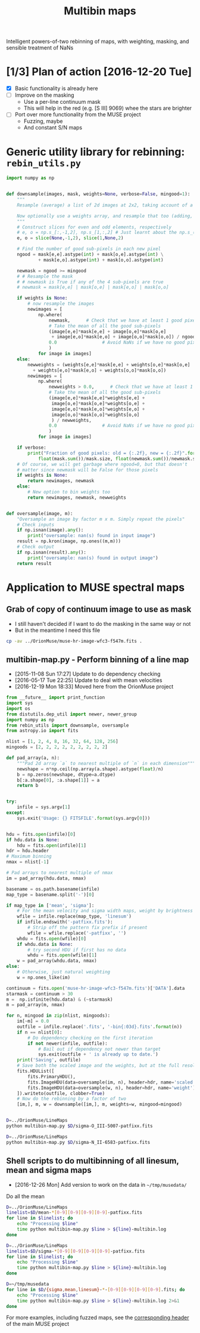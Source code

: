 #+title: Multibin maps
#+options: ^:{} toc:nil num:nil
Intelligent powers-of-two rebinning of maps, with weighting, masking, and sensible treatment of NaNs

* [1/3] Plan of action [2016-12-20 Tue]
+ [X] Basic functionality is already here
+ [ ] Improve on the masking
  + Use a per-line continuum mask
  + This will help in the red (e.g. [S III] 9069) whee the stars are brighter
+ [ ] Port over more functionality from the MUSE project
  + Fuzzing, maybe
  + And constant S/N maps

* Generic utility library for rebinning: =rebin_utils.py= 
:LOGBOOK:
- Note taken on [2016-12-19 Mon 18:29] \\
  This had previously been in the =RubinWFC3/Tsquared= folder
:END:

#+BEGIN_SRC python :eval no :tangle rebin_utils.py
  import numpy as np


  def downsample(images, mask, weights=None, verbose=False, mingood=1):
      """
      Resample (average) a list of 2d images at 2x2, taking account of a logical mask

      Now optionally use a weights array, and resample that too (adding, not averaging)
      """
      # Construct slices for even and odd elements, respectively
      # e, o = np.s_[:,-1,2], np.s_[1,:,2] # Just learnt about the np.s_() function!
      e, o = slice(None,-1,2), slice(1,None,2)

      # Find the number of good sub-pixels in each new pixel
      ngood = mask[e,e].astype(int) + mask[o,e].astype(int) \
              + mask[e,o].astype(int) + mask[o,o].astype(int)

      newmask = ngood >= mingood
      # # Resample the mask
      # # newmask is True if any of the 4 sub-pixels are true
      # newmask = mask[e,e] | mask[o,e] | mask[e,o] | mask[o,o]

      if weights is None:
          # now resample the images
          newimages = [
              np.where(
                  newmask,      # Check that we have at least 1 good pixel
                  # Take the mean of all the good sub-pixels
                  (image[e,e]*mask[e,e] + image[o,e]*mask[o,e]
                   + image[e,o]*mask[e,o] + image[o,o]*mask[o,o]) / ngood,
                  0.0                 # Avoid NaNs if we have no good pixels
                  )
              for image in images]
      else:
          newweights = (weights[e,e]*mask[e,e] + weights[o,e]*mask[o,e]
			+ weights[e,o]*mask[e,o] + weights[o,o]*mask[o,o])
          newimages = [
              np.where(
                  newweights > 0.0,      # Check that we have at least 1 good pixel
                  # Take the mean of all the good sub-pixels
                  (image[e,e]*mask[e,e]*weights[e,e] +
                   image[o,e]*mask[o,e]*weights[o,e] +
                   image[e,o]*mask[e,o]*weights[e,o] +
                   image[o,o]*mask[o,o]*weights[o,o]
                   ) / newweights,
                  0.0                 # Avoid NaNs if we have no good pixels
                  )
              for image in images]

      if verbose:
          print("Fraction of good pixels: old = {:.2f}, new = {:.2f}".format(
              float(mask.sum())/mask.size, float(newmask.sum())/newmask.size))
      # Of course, we will get garbage where ngood=0, but that doesn't
      # matter since newmask will be False for those pixels
      if weights is None:
          return newimages, newmask
      else:
          # New option to bin weights too
          return newimages, newmask, newweights


  def oversample(image, m):
      "Oversample an image by factor m x m. Simply repeat the pixels"
      # Check inputs
      if np.isnan(image).any():
          print("oversample: nan(s) found in input image")
      result = np.kron(image, np.ones((m,m)))
      # Check output
      if np.isnan(result).any():
          print("oversample: nan(s) found in output image")
      return result

#+END_SRC

* Application to MUSE spectral maps

** Grab of copy of continuum image to use as mask
+ I still haven't decided if I want to do the masking in the same way or not
+ But in the meantime I need this file 
#+BEGIN_SRC bash
cp -av ../OrionMuse/muse-hr-image-wfc3-f547m.fits .
#+END_SRC

#+RESULTS:
: ../OrionMuse/muse-hr-image-wfc3-f547m.fits -> ./muse-hr-image-wfc3-f547m.fits

** multibin-map.py - Perform binning of a line map
:PROPERTIES:
:ID:       D2B1D238-7058-406B-93FD-60AD6BACA97A
:END:
+ [2015-11-08 Sun 17:27] Update to do dependency checking
+ [2016-05-17 Tue 22:25] Update to deal with mean velocities
+ [2016-12-19 Mon 18:33] Moved here from the OrionMuse project

#+BEGIN_SRC python :tangle multibin-map.py
  from __future__ import print_function
  import sys
  import os
  from distutils.dep_util import newer, newer_group
  import numpy as np
  from rebin_utils import downsample, oversample
  from astropy.io import fits

  nlist = [1, 2, 4, 8, 16, 32, 64, 128, 256]
  mingoods = [2, 2, 2, 2, 2, 2, 2, 2, 2]

  def pad_array(a, n):
      """Pad 2d array `a` to nearest multiple of `n` in each dimension"""
      newshape = n*np.ceil(np.array(a.shape).astype(float)/n)
      b = np.zeros(newshape, dtype=a.dtype)
      b[:a.shape[0], :a.shape[1]] = a
      return b


  try: 
      infile = sys.argv[1]
  except:
      sys.exit('Usage: {} FITSFILE'.format(sys.argv[0]))


  hdu = fits.open(infile)[0]
  if hdu.data is None:
      hdu = fits.open(infile)[1]
  hdr = hdu.header
  # Maximum binning
  nmax = nlist[-1]

  # Pad arrays to nearest multiple of nmax
  im = pad_array(hdu.data, nmax)

  basename = os.path.basename(infile)
  map_type = basename.split('-')[0]

  if map_type in ['mean', 'sigma']:
      # For the mean velocity and sigma width maps, weight by brightness
      wfile = infile.replace(map_type, 'linesum')
      if infile.endswith('-patfixx.fits'):
          # Strip off the pattern fix prefix if present
          wfile = wfile.replace('-patfixx', '')
      whdu = fits.open(wfile)[0]
      if whdu.data is None:
          # try second HDU if first has no data
          whdu = fits.open(wfile)[1]
      w = pad_array(whdu.data, nmax)
  else:
      # Otherwise, just natural weighting
      w = np.ones_like(im)

  continuum = fits.open('muse-hr-image-wfc3-f547m.fits')['DATA'].data
  starmask = continuum > 30
  m =  np.isfinite(hdu.data) & (~starmask)
  m = pad_array(m, nmax)

  for n, mingood in zip(nlist, mingoods):
      im[~m] = 0.0
      outfile = infile.replace('.fits', '-bin{:03d}.fits'.format(n))
      if n == nlist[0]:
          # Do dependency checking on the first iteration
          if not newer(infile, outfile):
              # Bail out if dependency not newer than target
              sys.exit(outfile + ' is already up to date.')
      print('Saving', outfile)
      # Save both the scaled image and the weights, but at the full resolution
      fits.HDUList([
          fits.PrimaryHDU(),
          fits.ImageHDU(data=oversample(im, n), header=hdr, name='scaled'),
          fits.ImageHDU(data=oversample(w, n), header=hdr, name='weight'),
      ]).writeto(outfile, clobber=True)
      # Now do the rebinning by a factor of two
      [im,], m, w = downsample([im,], m, weights=w, mingood=mingood)


#+END_SRC

#+BEGIN_SRC sh :results verbatim
D=../OrionMuse/LineMaps
python multibin-map.py $D/sigma-O_III-5007-patfixx.fits
#+END_SRC

#+RESULTS:
#+begin_example
Saving ../OrionMuse/LineMaps/sigma-O_III-5007-patfixx-bin001.fits
oversample: nan(s) found in input image
oversample: nan(s) found in output image
Saving ../OrionMuse/LineMaps/sigma-O_III-5007-patfixx-bin002.fits
oversample: nan(s) found in input image
oversample: nan(s) found in output image
Saving ../OrionMuse/LineMaps/sigma-O_III-5007-patfixx-bin004.fits
oversample: nan(s) found in input image
oversample: nan(s) found in output image
Saving ../OrionMuse/LineMaps/sigma-O_III-5007-patfixx-bin008.fits
oversample: nan(s) found in input image
oversample: nan(s) found in output image
Saving ../OrionMuse/LineMaps/sigma-O_III-5007-patfixx-bin016.fits
oversample: nan(s) found in input image
oversample: nan(s) found in output image
Saving ../OrionMuse/LineMaps/sigma-O_III-5007-patfixx-bin032.fits
oversample: nan(s) found in input image
oversample: nan(s) found in output image
Saving ../OrionMuse/LineMaps/sigma-O_III-5007-patfixx-bin064.fits
oversample: nan(s) found in input image
oversample: nan(s) found in output image
Saving ../OrionMuse/LineMaps/sigma-O_III-5007-patfixx-bin128.fits
oversample: nan(s) found in input image
oversample: nan(s) found in output image
Saving ../OrionMuse/LineMaps/sigma-O_III-5007-patfixx-bin256.fits
oversample: nan(s) found in input image
oversample: nan(s) found in output image
#+end_example

#+BEGIN_SRC sh :results verbatim
D=../OrionMuse/LineMaps
python multibin-map.py $D/sigma-N_II-6583-patfixx.fits
#+END_SRC

#+RESULTS:
#+begin_example
Saving ../OrionMuse/LineMaps/sigma-N_II-6583-patfixx-bin001.fits
oversample: nan(s) found in input image
oversample: nan(s) found in output image
Saving ../OrionMuse/LineMaps/sigma-N_II-6583-patfixx-bin002.fits
oversample: nan(s) found in input image
oversample: nan(s) found in output image
Saving ../OrionMuse/LineMaps/sigma-N_II-6583-patfixx-bin004.fits
oversample: nan(s) found in input image
oversample: nan(s) found in output image
Saving ../OrionMuse/LineMaps/sigma-N_II-6583-patfixx-bin008.fits
oversample: nan(s) found in input image
oversample: nan(s) found in output image
Saving ../OrionMuse/LineMaps/sigma-N_II-6583-patfixx-bin016.fits
oversample: nan(s) found in input image
oversample: nan(s) found in output image
Saving ../OrionMuse/LineMaps/sigma-N_II-6583-patfixx-bin032.fits
oversample: nan(s) found in input image
oversample: nan(s) found in output image
Saving ../OrionMuse/LineMaps/sigma-N_II-6583-patfixx-bin064.fits
oversample: nan(s) found in input image
oversample: nan(s) found in output image
Saving ../OrionMuse/LineMaps/sigma-N_II-6583-patfixx-bin128.fits
oversample: nan(s) found in input image
oversample: nan(s) found in output image
Saving ../OrionMuse/LineMaps/sigma-N_II-6583-patfixx-bin256.fits
oversample: nan(s) found in input image
oversample: nan(s) found in output image
#+end_example

** Shell scripts to do multibinning of all linesum, mean and sigma maps
:PROPERTIES:
:ID:       32F0303B-61A5-4C52-93C6-2174185526A8
:END:

+ [2016-12-26 Mon] Add version to work on the data in =~/tmp/musedata/=

Do all the mean 
#+BEGIN_SRC sh :eval no :tangle all-mean-maps-multibin.sh
D=../OrionMuse/LineMaps
linelist=$D/mean-*[0-9][0-9][0-9][0-9]-patfixx.fits
for line in $linelist; do
    echo "Processing $line"
    time python multibin-map.py $line > ${line}-multibin.log
done
#+END_SRC

#+BEGIN_SRC sh :eval no :tangle all-sigma-maps-multibin.sh
D=../OrionMuse/LineMaps
linelist=$D/sigma-*[0-9][0-9][0-9][0-9]-patfixx.fits
for line in $linelist; do
    echo "Processing $line"
    time python multibin-map.py $line > ${line}-multibin.log
done
#+END_SRC

#+BEGIN_SRC sh :eval no :tangle all-musedata-maps-multibin.sh
D=~/tmp/musedata
for line in $D/{sigma,mean,linesum}-*-[0-9][0-9][0-9][0-9].fits; do
    echo "Processing $line"
    time python multibin-map.py $line > ${line}-multibin.log 2>&1
done
#+END_SRC



For more examples, including fuzzed maps, see the [[id:8E91B82E-9A07-4DE7-8EDC-5157FB5EEA99][corresponding header]] of the main MUSE project
